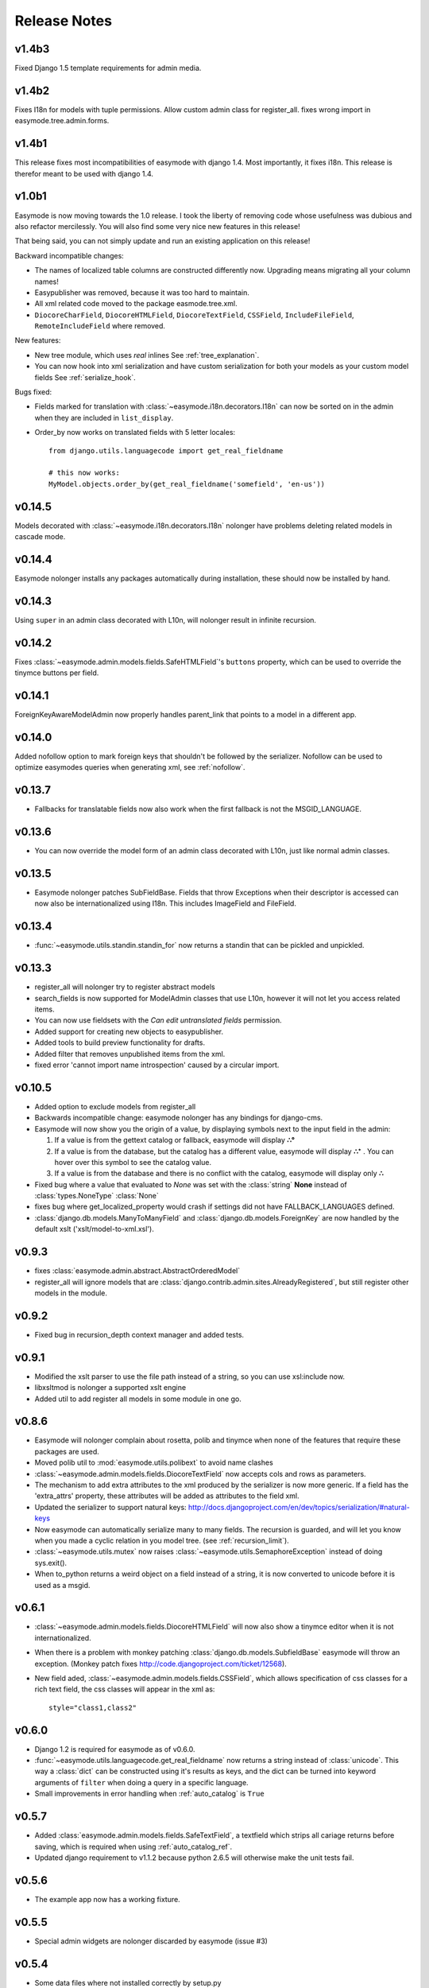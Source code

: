 Release Notes
=============

v1.4b3
------

Fixed Django 1.5 template requirements for admin media.

v1.4b2
------

Fixes I18n for models with tuple permissions.
Allow custom admin class for register_all.
fixes wrong import in easymode.tree.admin.forms.

v1.4b1
------

This release fixes most incompatibilities of easymode with django 1.4.
Most importantly, it fixes i18n. This release is therefor meant to be
used with django 1.4.

v1.0b1
------

Easymode is now moving towards the 1.0 release. I took the liberty of removing
code whose usefulness was dubious and also refactor mercilessly. You will
also find some very nice new features in this release!

That being said, you can not simply update and run an existing application on
this release!

Backward incompatible changes:

- The names of localized table columns are constructed differently now. Upgrading means migrating all your column names!
- Easypublisher was removed, because it was too hard to maintain.
- All xml related code moved to the package easmode.tree.xml.
- ``DiocoreCharField``, ``DiocoreHTMLField``, ``DiocoreTextField``, ``CSSField``,
  ``IncludeFileField``, ``RemoteIncludeField`` where removed.

New features:

- New tree module, which uses *real* inlines See :ref:`tree_explanation`.
- You can now hook into xml serialization and have custom serialization for both
  your models as your custom model fields See :ref:`serialize_hook`.

Bugs fixed:

- Fields marked for translation with :class:`~easymode.i18n.decorators.I18n` can
  now be sorted on in the admin when they are included in ``list_display``.
- Order_by now works on translated fields with 5 letter locales::

    from django.utils.languagecode import get_real_fieldname
    
    # this now works:
    MyModel.objects.order_by(get_real_fieldname('somefield', 'en-us'))

v0.14.5
-------

Models decorated with :class:`~easymode.i18n.decorators.I18n` nolonger have problems deleting related models in
cascade mode.

v0.14.4
-------

Easymode nolonger installs any packages automatically during installation, these
should now be installed by hand.

v0.14.3
-------

Using ``super`` in an admin class decorated with L10n, will nolonger result in
infinite recursion.

v0.14.2
-------

Fixes :class:`~easymode.admin.models.fields.SafeHTMLField`'s ``buttons`` property, which can be used to override the tinymce buttons per field.

v0.14.1
-------

ForeignKeyAwareModelAdmin now properly handles parent_link that points to a model
in a different app.

v0.14.0
-------

Added nofollow option to mark foreign keys that shouldn't be followed by the
serializer. Nofollow can be used to optimize easymodes queries when generating
xml, see :ref:`nofollow`. 

v0.13.7
-------

- Fallbacks for translatable fields now also work when the first fallback is not
  the MSGID_LANGUAGE.

v0.13.6
-------

- You can now override the model form of an admin class decorated with L10n, just
  like normal admin classes.

v0.13.5
-------

- Easymode nolonger patches SubFieldBase. Fields that throw Exceptions when their
  descriptor is accessed can now also be internationalized using I18n. This
  includes ImageField and FileField.

v0.13.4
-------

- :func:`~easymode.utils.standin.standin_for` now returns a standin that can be
  pickled and unpickled.

v0.13.3
-------

- register_all will nolonger try to register abstract models
- search_fields is now supported for ModelAdmin classes that use L10n, however it
  will not let you access related items.
- You can now use fieldsets with the *Can edit untranslated fields* permission.
- Added support for creating new objects to easypublisher.
- Added tools to build preview functionality for drafts.
- Added filter that removes unpublished items from the xml.
- fixed error 'cannot import name introspection' caused by a circular import.

v0.10.5
-------

- Added option to exclude models from register_all
- Backwards incompatible change: easymode nolonger has any bindings for 
  django-cms.
- Easymode will now show you the origin of a value, by displaying symbols next to
  the input field in the admin:
  
  1. If a value is from the gettext catalog or fallback, easymode will display **∴°**
  2. If a value is from the database, but the catalog has a different value, easymode will
     display **∴⁺** . You can hover over this symbol to see the catalog value.
  3. If a value is from the database and there is no conflict with the catalog, easymode will
     display only **∴**
- Fixed bug where a value that evaluated to *None* was set with the :class:`string` **None** instead of
  :class:`types.NoneType` :class:`None`
- fixes bug where get_localized_property would crash if settings did not have 
  FALLBACK_LANGUAGES defined.
- :class:`django.db.models.ManyToManyField` and :class:`django.db.models.ForeignKey`
  are now handled by the default xslt ('xslt/model-to-xml.xsl').

v0.9.3
------

- fixes :class:`easymode.admin.abstract.AbstractOrderedModel`
- register_all will ignore models that are :class:`django.contrib.admin.sites.AlreadyRegistered`,
  but still register other models in the module.

v0.9.2
------

- Fixed bug in recursion_depth context manager and added tests.

v0.9.1
------

- Modified the xslt parser to use the file path instead of a string, so you can 
  use xsl:include now.
- libxsltmod is nolonger a supported xslt engine
- Added util to add register all models in some module in one go.

v0.8.6
------

- Easymode will nolonger complain about rosetta, polib and tinymce when none of 
  the features that require these packages are used.
- Moved polib util to :mod:`easymode.utils.polibext` to avoid name clashes 
- :class:`~easymode.admin.models.fields.DiocoreTextField` now accepts cols and rows as parameters.
- The mechanism to add extra attributes to the xml produced by the serializer is 
  now more generic. If a field has the 'extra_attrs' property, these attributes 
  will be added as attributes to the field xml.
- Updated the serializer to support natural keys: 
  http://docs.djangoproject.com/en/dev/topics/serialization/#natural-keys 
- Now easymode can automatically serialize many to many fields. The recursion is 
  guarded, and will let you know when you made a cyclic relation in you model 
  tree. (see :ref:`recursion_limit`).
- :class:`~easymode.utils.mutex` now raises :class:`~easymode.utils.SemaphoreException` instead of doing sys.exit(). 
- When to_python returns a weird object on a field instead of a string, it is now converted to unicode 
  before it is used as a msgid.

v0.6.1
------

- :class:`~easymode.admin.models.fields.DiocoreHTMLField` will now also show a tinymce editor when it
  is not internationalized.
- When there is a problem with monkey patching :class:`django.db.models.SubfieldBase` easymode
  will throw an exception. (Monkey patch fixes http://code.djangoproject.com/ticket/12568).
- New field aded, :class:`~easymode.admin.models.fields.CSSField`, which allows specification of css classes
  for a rich text field, the css classes will appear in the xml as::
  
    style="class1,class2"

v0.6.0
------

- Django 1.2 is required for easymode as of v0.6.0.
- :func:`~easymode.utils.languagecode.get_real_fieldname` now returns 
  a string instead of :class:`unicode`. This way a :class:`dict` can
  be constructed using it's results as keys, and the dict can be turned
  into keyword arguments of ``filter`` when doing a query in a specific
  language.
- Small improvements in error handling when :ref:`auto_catalog` is ``True``

v0.5.7
------

- Added :class:`easymode.admin.models.fields.SafeTextField`, a textfield which strips
  all cariage returns before saving, which is required when using 
  :ref:`auto_catalog_ref`.
- Updated django requirement to v1.1.2 because python 2.6.5 will otherwise
  make the unit tests fail.

v0.5.6
------

- The example app now has a working fixture.

v0.5.5
------

- Special admin widgets are nolonger discarded by easymode (issue #3)

v0.5.4
------

- Some data files where not installed correctly by setup.py

v0.5.3
------

- Added :ref:`auto_catalog` setting, see :ref:`auto_catalog_ref`.
- Fixed error in :ref:`easy_locale` when two properties in the
  same model have the same value (eg. title and subtitle are the same).